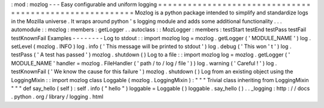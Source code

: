 :
mod
:
mozlog
-
-
-
Easy
configurable
and
uniform
logging
=
=
=
=
=
=
=
=
=
=
=
=
=
=
=
=
=
=
=
=
=
=
=
=
=
=
=
=
=
=
=
=
=
=
=
=
=
=
=
=
=
=
=
=
=
=
=
=
=
=
=
=
=
=
=
=
Mozlog
is
a
python
package
intended
to
simplify
and
standardize
logs
in
the
Mozilla
universe
.
It
wraps
around
python
'
s
logging
module
and
adds
some
additional
functionality
.
.
.
automodule
:
:
mozlog
:
members
:
getLogger
.
.
autoclass
:
:
MozLogger
:
members
:
testStart
testEnd
testPass
testFail
testKnownFail
Examples
-
-
-
-
-
-
-
-
Log
to
stdout
:
:
import
mozlog
log
=
mozlog
.
getLogger
(
'
MODULE_NAME
'
)
log
.
setLevel
(
mozlog
.
INFO
)
log
.
info
(
'
This
message
will
be
printed
to
stdout
'
)
log
.
debug
(
'
This
won
'
t
'
)
log
.
testPass
(
'
A
test
has
passed
'
)
mozlog
.
shutdown
(
)
Log
to
a
file
:
:
import
mozlog
log
=
mozlog
.
getLogger
(
'
MODULE_NAME
'
handler
=
mozlog
.
FileHandler
(
'
path
/
to
/
log
/
file
'
)
)
log
.
warning
(
'
Careful
!
'
)
log
.
testKnownFail
(
'
We
know
the
cause
for
this
failure
'
)
mozlog
.
shutdown
(
)
Log
from
an
existing
object
using
the
LoggingMixin
:
:
import
mozlog
class
Loggable
(
mozlog
.
LoggingMixin
)
:
"
"
"
Trivial
class
inheriting
from
LoggingMixin
"
"
"
def
say_hello
(
self
)
:
self
.
info
(
"
hello
"
)
loggable
=
Loggable
(
)
loggable
.
say_hello
(
)
.
.
_logging
:
http
:
/
/
docs
.
python
.
org
/
library
/
logging
.
html
